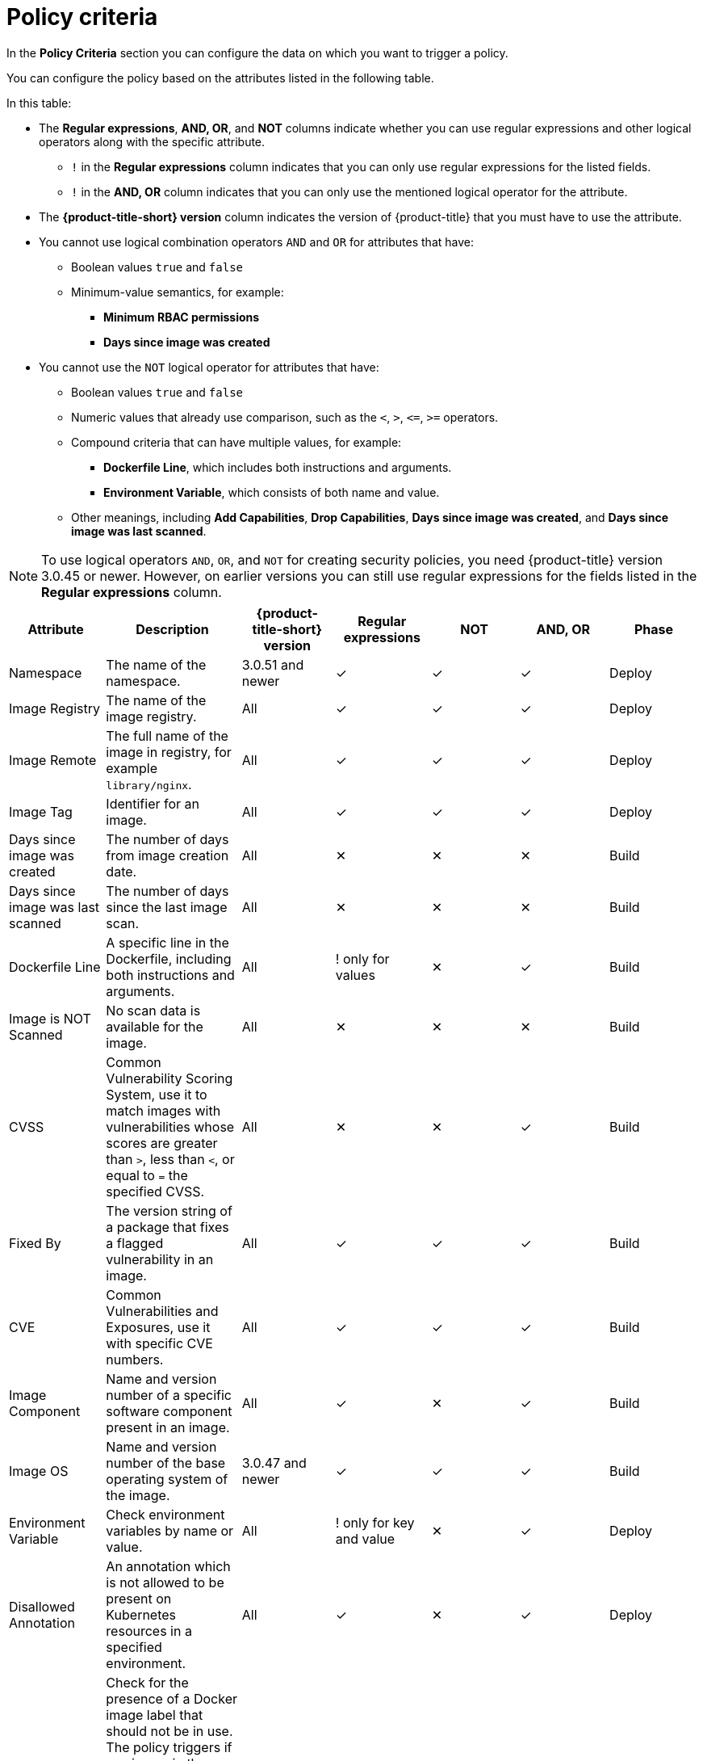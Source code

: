 // Module included in the following assemblies:
//
// * operating/manage-security-policies.adoc
:_module-type: CONCEPT
[id="policy-criteria_{context}"]
= Policy criteria

[role="_abstract"]
In the *Policy Criteria* section you can configure the data on which you want to trigger a policy.

You can configure the policy based on the attributes listed in the following table.

In this table:

* The *Regular expressions*, *AND, OR*, and *NOT* columns indicate whether you can use regular expressions and other logical operators along with the specific attribute.
** `!` in the *Regular expressions* column indicates that you can only use regular expressions for the listed fields.
** `!` in the *AND, OR* column indicates that you can only use the mentioned logical operator for the attribute.
* The *{product-title-short} version* column indicates the version of {product-title} that you must have to use the attribute.
* You cannot use logical combination operators `AND` and `OR` for attributes that have:
** Boolean values `true` and `false`
** Minimum-value semantics, for example:
*** *Minimum RBAC permissions*
*** *Days since image was created*
* You cannot use the `NOT` logical operator for attributes that have:
** Boolean values `true` and `false`
** Numeric values that already use comparison, such as the `<`, `>`, `+<=+`, `>=` operators.
** Compound criteria that can have multiple values, for example:
*** *Dockerfile Line*, which includes both instructions and arguments.
*** *Environment Variable*, which consists of both name and value.
** Other meanings, including *Add Capabilities*, *Drop Capabilities*, *Days since image was created*, and *Days since image was last scanned*.

[NOTE]
====
To use logical operators `AND`, `OR`, and `NOT` for creating security policies, you need {product-title} version 3.0.45 or newer.
However, on earlier versions you can still use regular expressions for the fields listed in the *Regular expressions* column.
====

[cols="<,<,<,^,^,^,<"]
|===
| *Attribute* | *Description* | *{product-title-short} version* | *Regular expressions* | *NOT* | *AND, OR* | *Phase*

| Namespace
| The name of the namespace.
| 3.0.51 and newer
| ✓
| ✓
| ✓
| Deploy

| Image Registry
| The name of the image registry.
| All
| ✓
| ✓
| ✓
| Deploy

| Image Remote
| The full name of the image in registry, for example `library/nginx`.
| All
| ✓
| ✓
| ✓
| Deploy

| Image Tag
| Identifier for an image.
| All
| ✓
| ✓
| ✓
| Deploy

| Days since image was created
| The number of days from image creation date.
| All
| ✕
| ✕
| ✕
| Build

| Days since image was last scanned
| The number of days since the last image scan.
| All
| ✕
| ✕
| ✕
| Build

| Dockerfile Line
| A specific line in the Dockerfile, including both instructions and arguments.
| All
| ! only for values
| ✕
| ✓
| Build

| Image is NOT Scanned
| No scan data is available for the image.
| All
| ✕
| ✕
| ✕
| Build

| CVSS
| Common Vulnerability Scoring System, use it to match images with vulnerabilities whose scores are greater than `>`, less than `<`, or equal to `=` the specified CVSS.
| All
| ✕
| ✕
| ✓
| Build

| Fixed By
| The version string of a package that fixes a flagged vulnerability in an image.
| All
| ✓
| ✓
| ✓
| Build

| CVE
| Common Vulnerabilities and Exposures, use it with specific CVE numbers.
| All
| ✓
| ✓
| ✓
| Build

| Image Component
| Name and version number of a specific software component present in an image.
| All
| ✓
| ✕
| ✓
| Build

| Image OS
| Name and version number of the base operating system of the image.
| 3.0.47 and newer
| ✓
| ✓
| ✓
| Build

| Environment Variable
| Check environment variables by name or value.
| All
| ! only for key and value
| ✕
| ✓
| Deploy

| Disallowed Annotation
| An annotation which is not allowed to be present on Kubernetes resources in a specified environment.
| All
| ✓
| ✕
| ✓
| Deploy

| Disallowed Image Label
| Check for the presence of a Docker image label that should not be in use.
The policy triggers if any image in the deployment has the specified label.
You can use regular expressions for both `key` and `value` fields to match labels.
The `Disallowed Image Label` policy criteria only works when you integrate with a Docker registry.
| 3.0.40 and newer
| ✓
| ✕
| ✓
| Deploy

| Required Image Label
| Check for the presence of a required Docker image label.
The policy triggers if any image in the deployment does not have the specified label.
You can use regular expressions for both `key` and `value` fields to match labels.
The `Required Image Label` policy criteria only works when you integrate with a Docker registry.
| 3.0.40 and newer
| ✓
| ✕
| ✓
| Deploy

| Required Label
| Check for the presence of a required label in Kubernetes.
| All
| ✓
| ✕
| ✓
| Deploy

| Required Annotation
| Check for the presence of a required annotation in Kubernetes.
| All
| ✓
| ✕
| ✓
| Deploy

| Volume Name
| Name of the storage.
| All
| ✓
| ✓
| ✓
| Deploy

| Volume Source
| Indicates the form in which the volume is provisioned. For example, `persistentVolumeClaim` or `hostPath`.
| All
| ✓
| ✓
| ✓
| Deploy

| Volume Destination
| The path where the volume is mounted.
| All
| ✓
| ✓
| ✓
| Deploy

| Volume Type
| The type of volume.
| All
| ✓
| ✓
| ✓
| Deploy

| Writable Volume
| Volumes that are mounted as writable.
| All
| ✕
| ✕
| ✕
| Deploy

| Protocol
| Protocol, such as, TCP or UDP, that is used by the exposed port.
| All
| ✓
| ✓
| ✓
| Deploy

| Port
| Port numbers exposed by a deployment.
| All
| ✕
| ✓
| ✓
| Deploy

| Privileged
| Privileged running deployments.
| All
| ✕
| ✕
| ✕
| Deploy

| Read-Only Root Filesystem
| Containers running with the root file system configured as read only.
| All
| ✕
| ✕
| ✕
| Deploy

| Drop Capabilities
| Linux capabilities that must be dropped from the container.
For example `CAP_SETUID` or `CAP_NET_RAW`.
| All
| ✕
| ✕
| ✓
| Deploy

| Add Capabilities
| Linux capabilities that must not be added to the container, for instance the ability to send raw packets or override file permissions.
| All
| ✕
| ✕
| ✓
| Deploy

| Process Name
| Name of the process executed in a deployment.
| All
| ✓
| ✓
| ✓
| Runtime

| Process Ancestor
| Name of any parent process for a process executed in a deployment.
| All
| ✓
| ✓
| ✓
| Runtime

| Process Arguments
| Command arguments for a process executed in a deployment.
| All
| ✓
| ✓
| ✓
| Runtime

| Process UID
| Unix user ID for a process executed in a deployment.
| All
| ✕
| ✓
| ✓
| Runtime

| Port Exposure
| Exposure method of the service, for example, load balancer or node port.
| All
| ✕
| ✓
| ✓
| Deploy

| Service Account
| The name of the service account.
| All
| ✓
| ✓
| ✓
| Deploy

| Writable Host Mount
| Resource has mounted a path on the host with write permissions.
| All
| ✕
| ✕
| ✕
| Deploy

| Unexpected Process Executed
| Check deployments for which process executions are not listed in the deployment's locked process baseline.
| All
| ✕
| ✕
| ✕
| Runtime

| Minimum RBAC Permissions
| Match if the deployment's Kubernetes service account has Kubernetes RBAC permission level equal to `=` or greater than `>` the specified level.
| All
| ✕
| ✓
| ✕
| Deploy

| Container Name
| The name of the container.
| 3.0.52 and newer
| ✓
| ✓
| ✓
| Deploy

| Container CPU Request
| Check for the number of cores reserved for a given resource.
| All
| ✕
| ✕
| ✓
| Deploy

| Container CPU Limit
| Check for the maximum number of cores a resource is allowed to use.
| All
| ✕
| ✕
| ✓
| Deploy

| Container Memory Request
| Check for the amount of memory reserved for a given resource.
| All
| ✕
| ✕
| ✓
| Deploy

| Container Memory Limit
| Check for the maximum amount of memory a resource is allowed to use.
| All
| ✕
| ✕
| ✓
| Deploy

| Kubernetes Action
| The name of the Kubernetes action, such as `Pod Exec`.
| 3.0.55 and newer
| ✕
| ✕
| ! `OR` only
| Runtime

| Kubernetes Resource
| The name of the accessed Kubernetes resource, such as `configmaps` or `secrets`.
| 3.63 and newer
| ✕
| ✕
| ! `OR` only
| Runtime

| Kubernetes Resource Name
| The name of the accessed Kubernetes resource.
| 3.63 and newer
| ✓
| ✓
| ! `OR` only
| Runtime

| Kubernetes API Verb
| The Kubernetes API verb that is used to access the resource, such as `GET` or `POST`.
| 3.63 and newer
| ✕
| ✕
| ! `OR` only
| Runtime

| Kubernetes User Name
| The name of the user who accessed the resource.
| 3.63 and newer
| ✓
| ✓
| ! `OR` only
| Runtime

| Kubernetes User Group
| The name of the group to which the user who accessed the resource belongs to.
| 3.63 and newer
| ✓
| ✕
| ! `OR` only
| Runtime

| User Agent
| The user agent that the user used to access the resource.
For example `oc`, or `kubectl`.
| 3.63 and newer
| ✓
| ✓
| ! `OR` only
| Runtime

| Source IP Address
| The IP address from which the user accessed the resource.
| 3.63 and newer
| ✓
| ✓
| ! `OR` only
| Runtime

| Is Impersonated User
| Check if the request was made by a user that is impersonated by a service account or some other account.
| 3.63 and newer
| ✕
| ✕
| ✕
| Runtime

| Runtime Class
| The RuntimeClass of the deployment.
| 3.67 and newer
| ✓
| ✓
| ✓
| Deploy

| Automount Service Account Token
| Check if the deployment configuration automatically mounts the service account token.
| 3.68 and newer
| ✕
| ✕
| ✕
| Deploy

|===

[NOTE]
====
If you are using {product-title} version 3.0.44 or older, the policy criteria you specify in the *Policy criteria* section are "AND"ed.
It means that the violation only triggers if all the specified policy criteria match.
====
